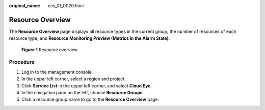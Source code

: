 :original_name: ces_01_0020.html

.. _ces_01_0020:

Resource Overview
=================

The **Resource Overview** page displays all resource types in the current group, the number of resources of each resource type, and **Resource Monitoring Preview (Metrics in the Alarm State)**.


.. figure:: /_static/images/en-us_image_0291629699.png
   :alt: **Figure 1** Resource overview

   **Figure 1** Resource overview

Procedure
---------

#. Log in to the management console.
#. In the upper left corner, select a region and project.
#. Click **Service List** in the upper left corner, and select **Cloud Eye**.
#. In the navigation pane on the left, choose **Resource Groups**.
#. Click a resource group name to go to the **Resource Overview** page.
